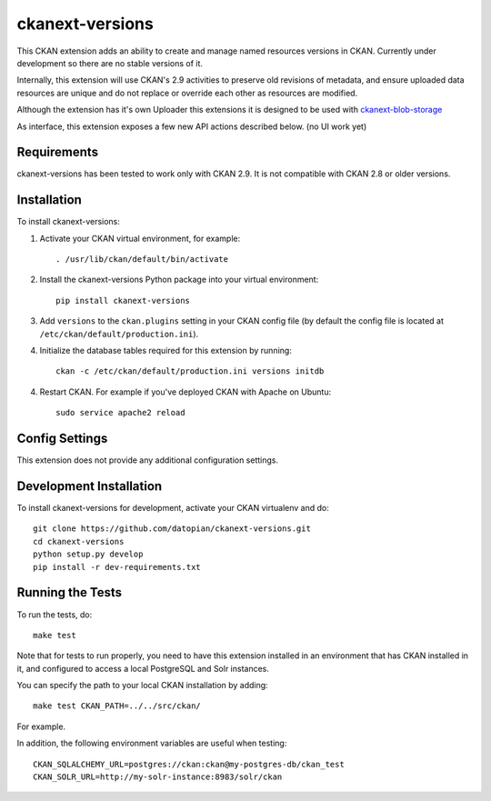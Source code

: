 =============
ckanext-versions
=============

This CKAN extension adds an ability to create and manage named resources
versions in CKAN. Currently under development so there are no stable versions of it.

Internally, this extension will use CKAN's 2.9 activities to preserve
old revisions of metadata, and ensure uploaded data resources are unique
and do not replace or override each other as resources are modified.

Although the extension has it's own Uploader this extensions it is designed to be
used with `ckanext-blob-storage <https://github.com/datopian/ckanext-blob-storage>`_

As interface, this extension exposes a few new API actions described below. (no
UI work yet)

------------
Requirements
------------
ckanext-versions has been tested to work only with CKAN 2.9. It is not compatible
with CKAN 2.8 or older versions.

------------
Installation
------------

.. Add any additional install steps to the list below.
   For example installing any non-Python dependencies or adding any required
   config settings.

To install ckanext-versions:

1. Activate your CKAN virtual environment, for example::

     . /usr/lib/ckan/default/bin/activate

2. Install the ckanext-versions Python package into your virtual environment::

     pip install ckanext-versions

3. Add ``versions`` to the ``ckan.plugins`` setting in your CKAN
   config file (by default the config file is located at
   ``/etc/ckan/default/production.ini``).

4. Initialize the database tables required for this extension by running::

     ckan -c /etc/ckan/default/production.ini versions initdb

4. Restart CKAN. For example if you've deployed CKAN with Apache on Ubuntu::

     sudo service apache2 reload


---------------
Config Settings
---------------
This extension does not provide any additional configuration settings.

------------------------
Development Installation
------------------------

To install ckanext-versions for development, activate your CKAN virtualenv and
do::

    git clone https://github.com/datopian/ckanext-versions.git
    cd ckanext-versions
    python setup.py develop
    pip install -r dev-requirements.txt


-----------------
Running the Tests
-----------------

To run the tests, do::

    make test

Note that for tests to run properly, you need to have this extension installed
in an environment that has CKAN installed in it, and configured to access a
local PostgreSQL and Solr instances.

You can specify the path to your local CKAN installation by adding::

    make test CKAN_PATH=../../src/ckan/

For example.

In addition, the following environment variables are useful when testing::

    CKAN_SQLALCHEMY_URL=postgres://ckan:ckan@my-postgres-db/ckan_test
    CKAN_SOLR_URL=http://my-solr-instance:8983/solr/ckan

